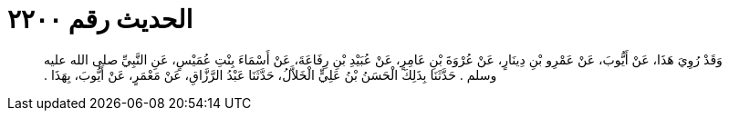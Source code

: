 
= الحديث رقم ٢٢٠٠

[quote.hadith]
وَقَدْ رُوِيَ هَذَا، عَنْ أَيُّوبَ، عَنْ عَمْرِو بْنِ دِينَارٍ، عَنْ عُرْوَةَ بْنِ عَامِرٍ، عَنْ عُبَيْدِ بْنِ رِفَاعَةَ، عَنْ أَسْمَاءَ بِنْتِ عُمَيْسٍ، عَنِ النَّبِيِّ صلى الله عليه وسلم ‏.‏ حَدَّثَنَا بِذَلِكَ الْحَسَنُ بْنُ عَلِيٍّ الْخَلاَّلُ، حَدَّثَنَا عَبْدُ الرَّزَّاقِ، عَنْ مَعْمَرٍ، عَنْ أَيُّوبَ، بِهَذَا ‏.‏